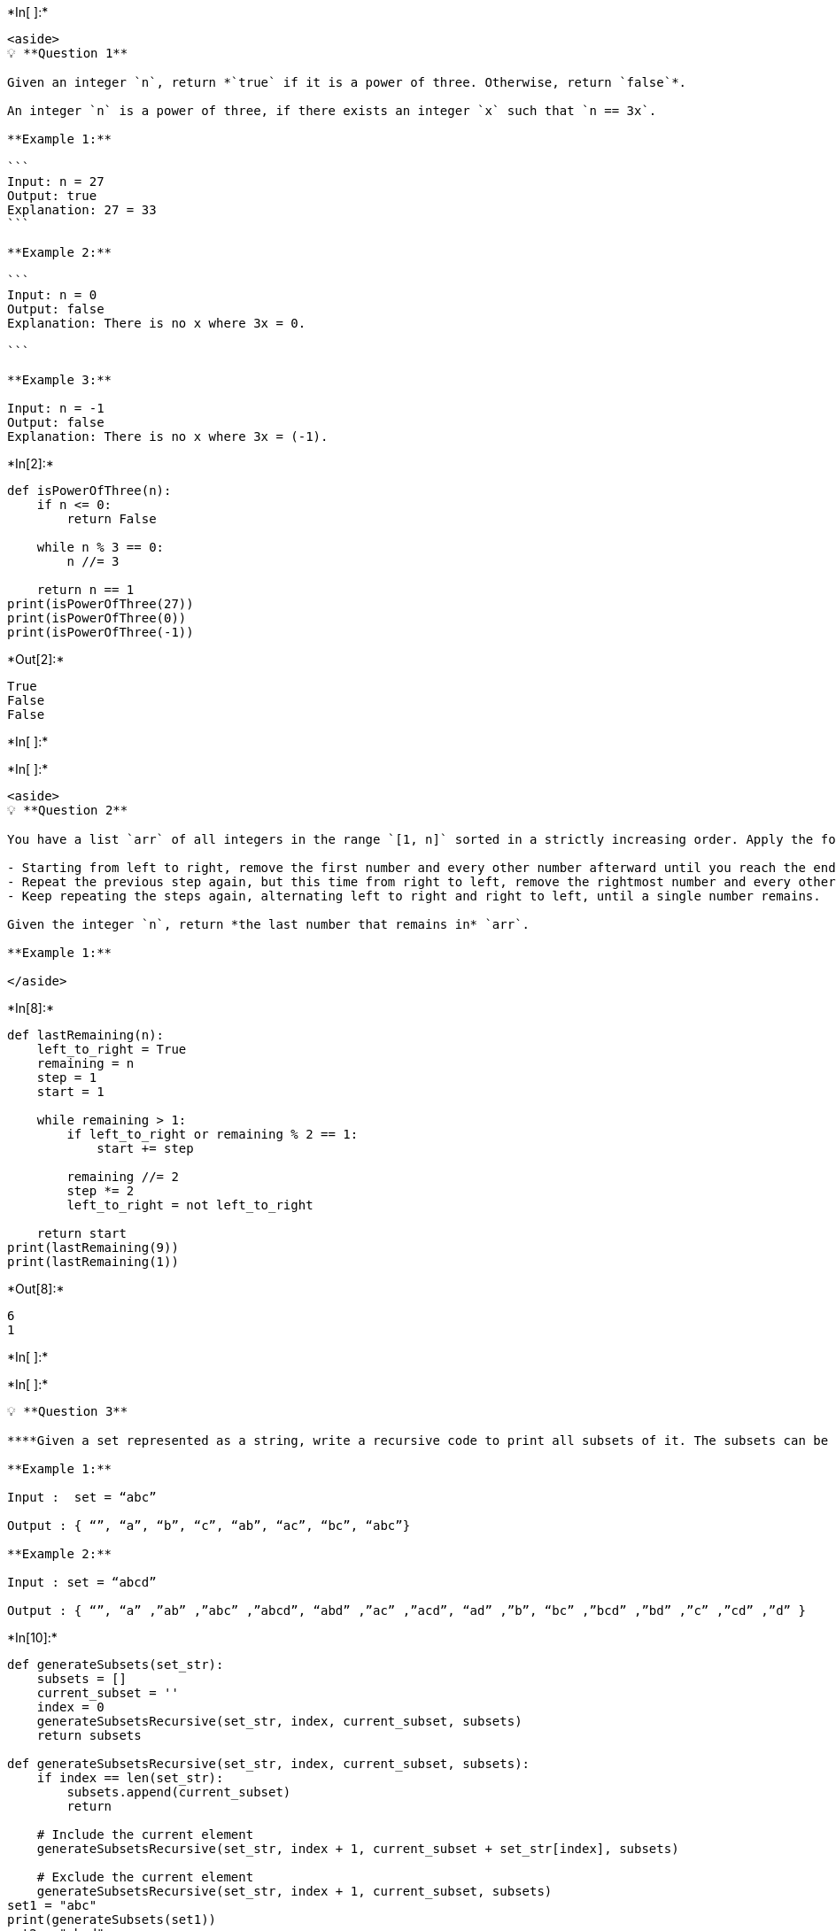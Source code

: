 +*In[ ]:*+
[source, ipython3]
----
<aside>
💡 **Question 1**

Given an integer `n`, return *`true` if it is a power of three. Otherwise, return `false`*.

An integer `n` is a power of three, if there exists an integer `x` such that `n == 3x`.

**Example 1:**

```
Input: n = 27
Output: true
Explanation: 27 = 33
```

**Example 2:**

```
Input: n = 0
Output: false
Explanation: There is no x where 3x = 0.

```

**Example 3:**
    
Input: n = -1
Output: false
Explanation: There is no x where 3x = (-1).
----


+*In[2]:*+
[source, ipython3]
----
def isPowerOfThree(n):
    if n <= 0:
        return False

    while n % 3 == 0:
        n //= 3

    return n == 1
print(isPowerOfThree(27))  
print(isPowerOfThree(0))
print(isPowerOfThree(-1))
----


+*Out[2]:*+
----
True
False
False
----


+*In[ ]:*+
[source, ipython3]
----

----


+*In[ ]:*+
[source, ipython3]
----
<aside>
💡 **Question 2**

You have a list `arr` of all integers in the range `[1, n]` sorted in a strictly increasing order. Apply the following algorithm on `arr`:

- Starting from left to right, remove the first number and every other number afterward until you reach the end of the list.
- Repeat the previous step again, but this time from right to left, remove the rightmost number and every other number from the remaining numbers.
- Keep repeating the steps again, alternating left to right and right to left, until a single number remains.

Given the integer `n`, return *the last number that remains in* `arr`.

**Example 1:**

</aside>
----


+*In[8]:*+
[source, ipython3]
----
def lastRemaining(n):
    left_to_right = True
    remaining = n
    step = 1
    start = 1

    while remaining > 1:
        if left_to_right or remaining % 2 == 1:
            start += step

        remaining //= 2
        step *= 2
        left_to_right = not left_to_right

    return start
print(lastRemaining(9)) 
print(lastRemaining(1))
----


+*Out[8]:*+
----
6
1
----


+*In[ ]:*+
[source, ipython3]
----

----


+*In[ ]:*+
[source, ipython3]
----
💡 **Question 3**

****Given a set represented as a string, write a recursive code to print all subsets of it. The subsets can be printed in any order.

**Example 1:**

Input :  set = “abc”

Output : { “”, “a”, “b”, “c”, “ab”, “ac”, “bc”, “abc”}

**Example 2:**

Input : set = “abcd”

Output : { “”, “a” ,”ab” ,”abc” ,”abcd”, “abd” ,”ac” ,”acd”, “ad” ,”b”, “bc” ,”bcd” ,”bd” ,”c” ,”cd” ,”d” }
----


+*In[10]:*+
[source, ipython3]
----
def generateSubsets(set_str):
    subsets = []
    current_subset = ''
    index = 0
    generateSubsetsRecursive(set_str, index, current_subset, subsets)
    return subsets

def generateSubsetsRecursive(set_str, index, current_subset, subsets):
    if index == len(set_str):
        subsets.append(current_subset)
        return

    # Include the current element
    generateSubsetsRecursive(set_str, index + 1, current_subset + set_str[index], subsets)

    # Exclude the current element
    generateSubsetsRecursive(set_str, index + 1, current_subset, subsets)
set1 = "abc"
print(generateSubsets(set1)) 
set2 = "abcd"
print(generateSubsets(set2))
----


+*Out[10]:*+
----
['abc', 'ab', 'ac', 'a', 'bc', 'b', 'c', '']
['abcd', 'abc', 'abd', 'ab', 'acd', 'ac', 'ad', 'a', 'bcd', 'bc', 'bd', 'b', 'cd', 'c', 'd', '']
----


+*In[ ]:*+
[source, ipython3]
----

----


+*In[ ]:*+
[source, ipython3]
----
<aside>
💡 **Question 4**

Given a string calculate length of the string using recursion.

**Examples:**

</aside>
----


+*In[12]:*+
[source, ipython3]
----
def calculateStringLength(string):
    if string == '':
        return 0
    else:
        return 1 + calculateStringLength(string[:-1])
string1 = 'abcd'
print(calculateStringLength(string1))  

string2 = 'GEEKSFORGEEKS'
print(calculateStringLength(string2))
----


+*Out[12]:*+
----
4
13
----


+*In[ ]:*+
[source, ipython3]
----

----


+*In[ ]:*+
[source, ipython3]
----
💡 **Question 5**

We are given a string S, we need to find count of all contiguous substrings starting and ending with same character.

**Examples :**

```
Input  : S = "abcab"
Output : 7
There are 15 substrings of "abcab"
a, ab, abc, abca, abcab, b, bc, bca
bcab, c, ca, cab, a, ab, b
Out of the above substrings, there
are 7 substrings : a, abca, b, bcab,
c, a and b.

Input  : S = "aba"
Output : 4
The substrings are a, b, a and aba
```
----


+*In[13]:*+
[source, ipython3]
----
def countContiguousSubstrings(S):
    count = 0
    for i in range(len(S)):
        count += i + 1
    return count
S1 = "abcab"
print(countContiguousSubstrings(S1))  

S2 = "aba"
print(countContiguousSubstrings(S2))
----


+*Out[13]:*+
----
15
6
----


+*In[ ]:*+
[source, ipython3]
----

----


+*In[ ]:*+
[source, ipython3]
----
💡 **Question 6**

The [tower of Hanoi](https://en.wikipedia.org/wiki/Tower_of_Hanoi) is a famous puzzle where we have three rods and **N** disks. The objective of the puzzle is to move the entire stack to another rod. You are given the number of discs **N**. Initially, these discs are in the rod 1. You need to print all the steps of discs movement so that all the discs reach the 3rd rod. Also, you need to find the total moves.**Note:** The discs are arranged such that the **top disc is numbered 1** and the **bottom-most disc is numbered N**. Also, all the discs have **different sizes** and a bigger disc **cannot** be put on the top of a smaller disc. Refer the provided link to get a better clarity about the puzzle.

**Example 1:**

Input:
N = 2
Output:
move disk 1 from rod 1 to rod 2
move disk 2 from rod 1 to rod 3
move disk 1 from rod 2 to rod 3
3
Explanation:For N=2 , steps will be
as follows in the example and total
3 steps will be taken.
----


+*In[14]:*+
[source, ipython3]
----
def towerOfHanoi(n, source, destination, auxiliary):
    if n == 1:
        print("Move disk 1 from rod", source, "to rod", destination)
        return 1
    else:
        count = 0
        count += towerOfHanoi(n - 1, source, auxiliary, destination)
        print("Move disk", n, "from rod", source, "to rod", destination)
        count += 1
        count += towerOfHanoi(n - 1, auxiliary, destination, source)
        return count

n = 2
total_moves = towerOfHanoi(n, 1, 3, 2)
print("Total moves:", total_moves)
n = 2
total_moves = towerOfHanoi(n, 1, 3, 2)
print("Total moves:", total_moves)
----


+*Out[14]:*+
----
Move disk 1 from rod 1 to rod 2
Move disk 2 from rod 1 to rod 3
Move disk 1 from rod 2 to rod 3
Total moves: 3
Move disk 1 from rod 1 to rod 2
Move disk 2 from rod 1 to rod 3
Move disk 1 from rod 2 to rod 3
Total moves: 3
----


+*In[ ]:*+
[source, ipython3]
----

----


+*In[ ]:*+
[source, ipython3]
----
💡 **Question 7**

Given a string **str**, the task is to print all the permutations of **str**. A **permutation** is an arrangement of all or
part of a set of objects, with regard to the order of the arrangement. For instance, the words ‘bat’ and ‘tab’ represents two
distinct permutation (or arrangements) of a similar three letter word.

**Examples:**
> Input: str = “cd”
> 
> 
> **Output:** cd dc
> 
> **Input:** str = “abb”
> 
> **Output:** abb abb bab bba bab bba
>

----


+*In[15]:*+
[source, ipython3]
----
def permuteString(s, l, r):
    if l == r:
        print("".join(s))
    else:
        for i in range(l, r + 1):
            s[l], s[i] = s[i], s[l]  # Swap the characters
            permuteString(s, l + 1, r)  # Recursive call
            s[l], s[i] = s[i], s[l]  # Backtrack, undo the swap

# Driver code
str = "cd"
n = len(str)
s = list(str)  # Convert string to a list of characters
permuteString(s, 0, n - 1)
str = "cd"
n = len(str)
s = list(str)  # Convert string to a list of characters
permuteString(s, 0, n - 1)
----


+*Out[15]:*+
----
cd
dc
cd
dc
----


+*In[ ]:*+
[source, ipython3]
----

----


+*In[ ]:*+
[source, ipython3]
----
💡 **Question 8**

Given a string, count total number of consonants in it. A consonant is an English alphabet character that is not vowel (a, e, i, o and u). Examples of constants are b, c, d, f, and g.

**Examples :**

Input : abc de
Output : 3
There are three consonants b, c and d.

Input : geeksforgeeks portal
Output : 12
----


+*In[16]:*+
[source, ipython3]
----
def countConsonants(string):
    consonants = 'bcdfghjklmnpqrstvwxyzBCDFGHJKLMNPQRSTVWXYZ'
    count = 0
    for char in string:
        if char in consonants:
            count += 1
    return count

# Example usage
string = "abc de"
result = countConsonants(string)
print(result)
string1 = "abc de"
result1 = countConsonants(string1)
print(result1)

string2 = "geeksforgeeks portal"
result2 = countConsonants(string2)
print(result2)
----


+*Out[16]:*+
----
3
3
12
----


+*In[ ]:*+
[source, ipython3]
----

----


+*In[ ]:*+
[source, ipython3]
----

----


+*In[ ]:*+
[source, ipython3]
----

----


+*In[ ]:*+
[source, ipython3]
----

----


+*In[ ]:*+
[source, ipython3]
----

----


+*In[ ]:*+
[source, ipython3]
----

----


+*In[ ]:*+
[source, ipython3]
----

----
